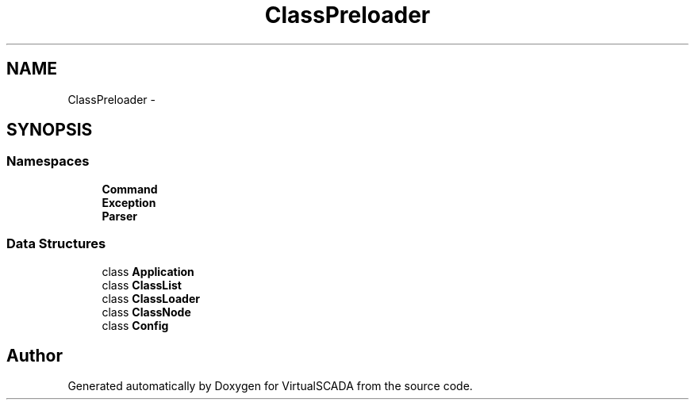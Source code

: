 .TH "ClassPreloader" 3 "Tue Apr 14 2015" "Version 1.0" "VirtualSCADA" \" -*- nroff -*-
.ad l
.nh
.SH NAME
ClassPreloader \- 
.SH SYNOPSIS
.br
.PP
.SS "Namespaces"

.in +1c
.ti -1c
.RI " \fBCommand\fP"
.br
.ti -1c
.RI " \fBException\fP"
.br
.ti -1c
.RI " \fBParser\fP"
.br
.in -1c
.SS "Data Structures"

.in +1c
.ti -1c
.RI "class \fBApplication\fP"
.br
.ti -1c
.RI "class \fBClassList\fP"
.br
.ti -1c
.RI "class \fBClassLoader\fP"
.br
.ti -1c
.RI "class \fBClassNode\fP"
.br
.ti -1c
.RI "class \fBConfig\fP"
.br
.in -1c
.SH "Author"
.PP 
Generated automatically by Doxygen for VirtualSCADA from the source code\&.
